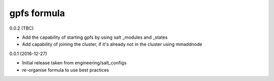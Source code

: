gpfs formula
===========

0.0.2 (TBC)

- Add the capability of starting gpfs by using salt _modules and _states
- Add capability of joining the cluster, if it's already not in the cluster using mmaddnode

0.0.1 (2016-12-27)

- Initial release taken from engineering/salt_configs
- re-organise formula to use best practices

